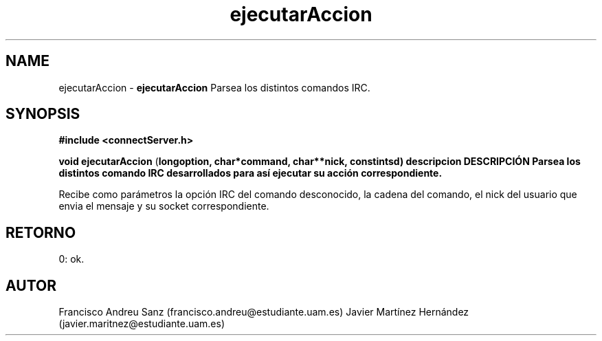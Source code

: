 .TH "ejecutarAccion" 3 "Sun May 1 2016" "Conexion SSL" \" -*- nroff -*-
.ad l
.nh
.SH NAME
ejecutarAccion \- \fBejecutarAccion\fP 
Parsea los distintos comandos IRC\&.
.SH "SYNOPSIS"
.PP
\fB#include\fP \fB<connectServer\&.h>\fP 
.PP
\fBvoid\fP \fBejecutarAccion\fP \fB\fP(\fBlong\fBoption\fB\fP,\fP \fBchar\fB*\fBcommand\fB\fP,\fP \fBchar\fB**\fBnick\fB\fP,\fP const\fBint\fBsd\fB\fP)\fP  \fP \fP descripcion\fP DESCRIPCIÓN\fP  Parsea\fP los\fP distintos comando IRC desarrollados para así ejecutar su acción correspondiente\&.
.PP
Recibe como parámetros la opción IRC del comando desconocido, la cadena del comando, el nick del usuario que envia el mensaje y su socket correspondiente\&.
.SH "RETORNO"
.PP
0: ok\&.
.SH "AUTOR"
.PP
Francisco Andreu Sanz (francisco.andreu@estudiante.uam.es) Javier Martínez Hernández (javier.maritnez@estudiante.uam.es) 
